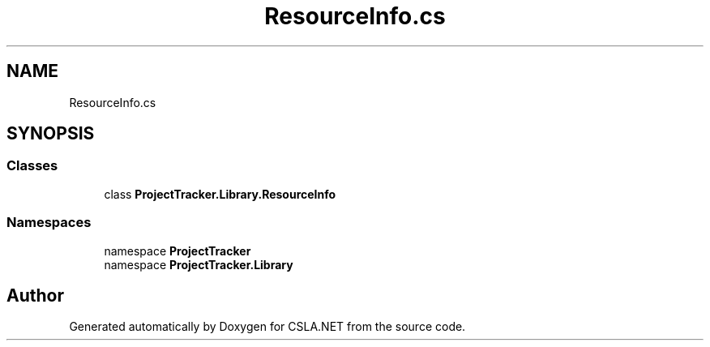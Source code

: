 .TH "ResourceInfo.cs" 3 "Wed Jul 21 2021" "Version 5.4.2" "CSLA.NET" \" -*- nroff -*-
.ad l
.nh
.SH NAME
ResourceInfo.cs
.SH SYNOPSIS
.br
.PP
.SS "Classes"

.in +1c
.ti -1c
.RI "class \fBProjectTracker\&.Library\&.ResourceInfo\fP"
.br
.in -1c
.SS "Namespaces"

.in +1c
.ti -1c
.RI "namespace \fBProjectTracker\fP"
.br
.ti -1c
.RI "namespace \fBProjectTracker\&.Library\fP"
.br
.in -1c
.SH "Author"
.PP 
Generated automatically by Doxygen for CSLA\&.NET from the source code\&.

